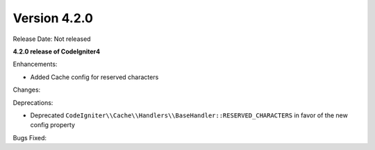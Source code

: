 Version 4.2.0
=============

Release Date: Not released

**4.2.0 release of CodeIgniter4**

Enhancements:

- Added Cache config for reserved characters

Changes:

Deprecations:

- Deprecated ``CodeIgniter\\Cache\\Handlers\\BaseHandler::RESERVED_CHARACTERS`` in favor of the new config property

Bugs Fixed:
